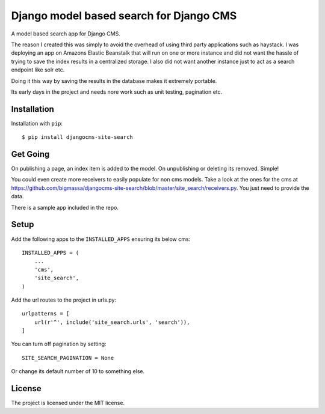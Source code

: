 ========================================
Django model based search for Django CMS
========================================

A model based search app for Django CMS.

The reason I created this was simply to avoid the overhead of using third party applications such as haystack.
I was deploying an app on Amazons Elastic Beanstalk that will run on one or more instance and did not
want the hassle of trying to save the index results in a centralized storage. I also did not want another instance
just to act as a search endpoint like solr etc.

Doing it this way by saving the results in the database makes it extremely portable.

Its early days in the project and needs nore work such as unit testing, pagination etc.


Installation
============
Installation with ``pip``::

    $ pip install djangocms-site-search


Get Going
=====
On publishing a page, an index item is added to the model.
On unpublishing or deleting its removed. Simple!

You could even create more receivers to easily populate for non cms models.
Take a look at the ones for the cms at https://github.com/bigmassa/djangocms-site-search/blob/master/site_search/receivers.py.
You just need to provide the data.

There is a sample app included in the repo.


Setup
=====
Add the following apps to the ``INSTALLED_APPS`` ensuring its below cms::

    INSTALLED_APPS = (
        ...
        'cms',
        'site_search',
    )

Add the url routes to the project in urls.py::

    urlpatterns = [
        url(r'^', include('site_search.urls', 'search')),
    ]

You can turn off pagination by setting::

    SITE_SEARCH_PAGINATION = None

Or change its default number of 10 to something else.


License
=======
The project is licensed under the MIT license.

